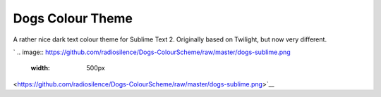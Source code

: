 Dogs Colour Theme
=================

A rather nice dark text colour theme for Sublime Text 2. Originally based on
Twilight, but now very different.

`
.. image:: https://github.com/radiosilence/Dogs-ColourScheme/raw/master/dogs-sublime.png
    :width: 500px
<https://github.com/radiosilence/Dogs-ColourScheme/raw/master/dogs-sublime.png>`__

